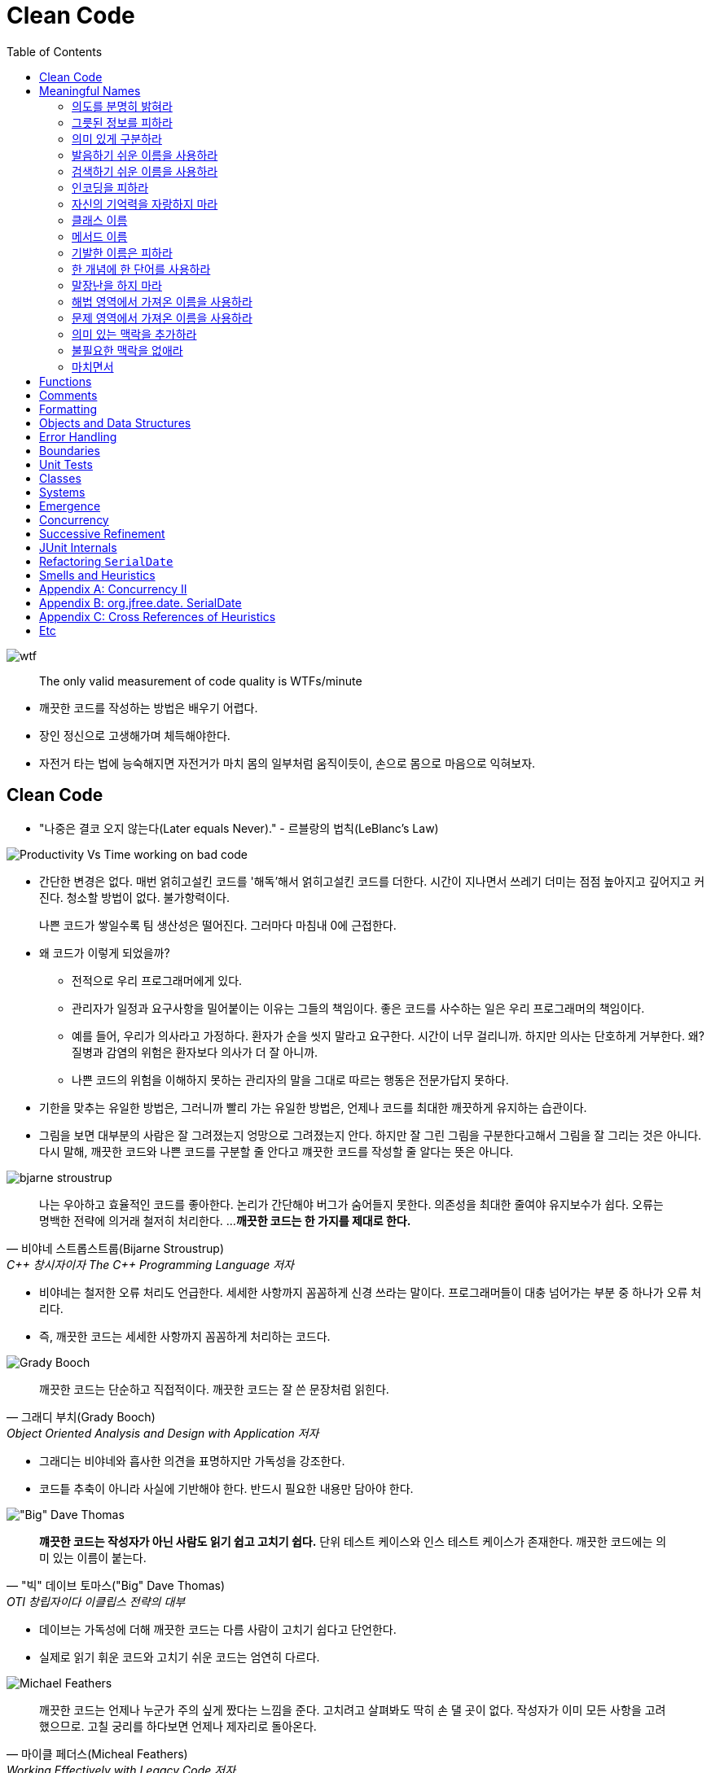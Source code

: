= Clean Code
:toc:
:imagesdir: images/

image:https://mk0osnewswb2dmu4h0a.kinstacdn.com/images/comics/wtfm.jpg[wtf]

[quote]
____
The only valid measurement of code quality is WTFs/minute
____

* 깨끗한 코드를 작성하는 방법은 배우기 어렵다.
* 장인 정신으로 고생해가며 체득해야한다.
* 자전거 타는 법에 능숙해지면 자전거가 마치 몸의 일부처럼 움직이듯이, 손으로 몸으로 마음으로 익혀보자.

== Clean Code

* "나중은 결코 오지 않는다(Later equals Never)." - 르블랑의 법칙(LeBlanc's Law)
[.float-group]
--
image:https://miro.medium.com/max/714/1*oSx-d-MoXuh6MFyGG5kMXg.png["Productivity Vs Time working on bad code", float="right"]

* 간단한 변경은 없다. 매번 얽히고설킨 코드를 '해독'해서 얽히고설킨 코드를 더한다. 시간이 지나면서 쓰레기 
더미는 점점 높아지고 깊어지고 커진다. 청소할 방법이 없다. 불가항력이다.
+
나쁜 코드가 쌓일수록 팀 생산성은 떨어진다. 그러마다 마침내 0에 근접한다.
--
* 왜 코드가 이렇게 되었을까?
** 전적으로 우리 프로그래머에게 있다.
** 관리자가 일정과 요구사항을 밀어붙이는 이유는 그들의 책임이다. 좋은 코드를 사수하는 일은 우리 프로그래머의 책임이다.
** 예를 들어, 우리가 의사라고 가정하다. 환자가 순을 씻지 말라고 요구한다. 시간이 너무 걸리니까. 하지만 의사는 단호하게 거부한다. 
왜? 질병과 감염의 위험은 환자보다 의사가 더 잘 아니까.
** 나쁜 코드의 위험을 이해하지 못하는 관리자의 말을 그대로 따르는 행동은 전문가답지 못하다.
* 기한을 맞추는 유일한 방법은, 그러니까 빨리 가는 유일한 방법은, 언제나 코드를 최대한 깨끗하게 유지하는 습관이다.
* 그림을 보면 대부분의 사람은 잘 그려졌는지 엉망으로 그려졌는지 안다. 하지만 잘 그린 그림을 구분한다고해서 그림을 잘 그리는 것은 아니다.
다시 말해, 깨끗한 코드와 나쁜 코드를 구분할 줄 안다고 꺠끗한 코드를 작성할 줄 알다는 뜻은 아니다.

[.float-group]
--
image:bjarne-stroustrup.jpg[float="right"]

[quote, "비야네 스트롭스트룹(Bijarne Stroustrup)", "C++ 창시자이자 The C++ Programming Language 저자"]
____
나는 우아하고 효율적인 코드를 좋아한다. 논리가 간단해야 버그가 숨어들지 못한다. 의존성을 최대한 줄여야 유지보수가 쉽다. 오류는 명백한 전략에 의거래 철저히 처리한다. ... 
**깨끗한 코드는 한 가지를 제대로 한다.**
____

* 비야네는 철저한 오류 처리도 언급한다. 세세한 사항까지 꼼꼼하게 신경 쓰라는 말이다. 프로그래머들이 대충 넘어가는 부분 중 하나가 오류 처리다.
* 즉, 깨끗한 코드는 세세한 사항까지 꼼꼼하게 처리하는 코드다.
--
[.float-group]
--
image:grady-booch.jpg["Grady Booch", float="right"]

[quote, "그래디 부치(Grady Booch)", "Object Oriented Analysis and Design with Application 저자"]
____
깨끗한 코드는 단순하고 직접적이다. 깨끗한 코드는 잘 쓴 문장처럼 읽힌다.
____

* 그래디는 비야네와 흡사한 의견을 표명하지만 가독성을 강조한다.
* 코드틑 추축이 아니라 사실에 기반해야 한다. 반드시 필요한 내용만 담아야 한다.
--
[.float-group]
--
image:big-dave-thomas.jpg["\"Big\" Dave Thomas", float="right"]

[quote, "\"빅\" 데이브 토마스(\"Big\" Dave Thomas)", "OTI 창립자이다 이클립스 전략의 대부"]
____
**꺠끗한 코드는 작성자가 아닌 사람도 읽기 쉽고 고치기 쉽다.** 단위 테스트 케이스와 인스 테스트 케이스가 존재한다. 깨끗한 코드에는 의미 있는 이름이 붙는다.
____

* 데이브는 가독성에 더해 깨끗한 코드는 다름 사람이 고치기 쉽다고 단언한다.
* 실제로 읽기 휘운 코드와 고치기 쉬운 코드는 엄연히 다르다.
--
[.float-group]
--
image:michael-feathers.jpg["Michael Feathers", float="right"]

[quote, "마이클 페더스(Micheal Feathers)", "Working Effectively with Legacy Code 저자"]
____
깨끗한 코드는 언제나 누군가 주의 싶게 짰다는 느낌을 준다. 고치려고 살펴봐도 딱히 손 댈 곳이 없다. 작성자가 이미 모든 사항을 고려했으므로. 고칠 궁리를 하다보면 언제나 제자리로 돌아온다.
____

* 깨끗한 코드는 주의 깊게 작성한 코드다. 누군가 시간을 들여 깔끔하고 단정하게 정리한 코드다.
--
[.float-group]
--
image:ron-jeffries.jpg["Ron Jeffries", float="right"]

[quote, "론 제프리스(Ron Jeffries)", "Extreme Programming Installed와 Extreme Programming Adventure in C# 저자"]
____
중복 줄이기, 표현력 높이기, 초반부터 간단한 추상화 고려하기, 내게는 이 세 가지가 꺠끗한 코드를 만드는 비결이다.
____
--
[.float-group]
--
image:ward-cunningham.jpg["Ward Cunningham", float="right"]

[quote, "워드 커닝햄(Ward Cunningham", "위키<sup>Wiki</sup> 창시자, 피트<sup>Fit</sup> 창시자, 익스트림 프로그래밍<sup>eXtreme{sp}Programming</sup> 공동 창시자"]
____
코드를 읽으면서 짐작했던 기능을 각 루틴이 그대로 수행한다면 깨끗한 코드가 불러도 되겠다. 코드가 그 문제를 풀기 위한 언어처럼 보인다면 아름다운 코드라 불러도 되겠다.
____

* 코드를 독해하느라 머리를 쥐어짤 필요가 없어야 한다. 읽으면서 짐작한 대로 돌아가는 코드가 깨끗한 코드다.
* 프로그램을 단순하게 보이도록 만드는 열쇠는 언어가 아니다. 언어를 단순하게 보이도록 만드는 열쇠는 프로그래머다.
--
[.float-group]
--
image:uncle-bob.jpg["Robert C. Martin", float="right"]

[quote, "Robert C. Martin, the author."]
____
less 'type and erases'
____

* 이 책에서는 우리 오브젝트 멘토 진영이 생각하는 깨끗한 코드를 설명한다.
* 하지만 우리 생각이 절대적으로 '옳다'라는 단전은 금물이다.
* 우리들 못지않게 경험 많은 집단과 전문가가 존재한다. 마땅히 그들에게서도 배우라고 권한다.
* 코드를 읽는 시간대 코드를 짜는 시간 비율이 10 대 1을 훌쩍 넘는다. 새 코드를 짜면서 우리는 끊임없이 기존 코드를 읽는다.
* 주변 코드가 읽기 쉬우면 새 코드를 짜기도 쉽다.
--

[quote, "The Boy Scout Rule"]
____
Leave the campground cleaner than you found it.
____

* 잘짠 코드가 전부는 아니다. 시간이 지나도 언제나 깨끗하게 유지해야 한다.
* 시간이 지날수록 코드가 좋아지는 프로젝트에서 작업한다고 상상해보라! 전문가라면 너무 당연하지 않은가! 지속적인 개선이야말로 전문가 정신의 본질이 아니던가?

== Meaningful Names

=== 의도를 분명히 밝혀라

* 의도가 분명한 이름이 정말로 중요하다는 사실을 거듭 강조한다.
* 좋은 이름을 지으려면 시간이 걸리지만 좋은 이름으로 절약하는 시간이 훨씬 더 많다.
* "보통 나는 확정하기 전에 이름을 여러 차례 바꾼다. 개발 도구는 이름ㅇ르 바꾸기가 상당히 쉽다." - 론 제프리스

[source, kt]
----
// as-is
val d // 경과 시간(단위: 날짜)

// to-ba
val elapsedTimeInDays
val daySinceCreation
val fileAgeInDays
----

* 코드 맥락이 코드 자체에 명시적으로 드러나야 한다.
** 개발자가 숨겨둔 정보를 독자가 안다고 가정하는 코드는 피하라
** 단순하기만한 코드는 읽기 좋은 코드가 아니다.

=== 그릇된 정보를 피하라

* 나름대로 널리 쓰이는 의미가 있는 단어를 다른 의미로 사용해도 안된다.
* 서로 흡사한 이름을 사용하지 않도록 주의한다.
* 유사한 개념은 유사한 표기법을 사용한다. 이것도 정보다.
* 일관성이 떨어지는 표기법은 그릇된 정보다.
** 개발자는 코드 자동 완성 기능을 자주 사용하는데, 십중팔구 상세한 주석이나 메서드 목록을 살펴보지 않은 채 이름만 보고 객체를 선택한다.

=== 의미 있게 구분하라

* 대충 컴파일 통과하게끔 이름을 바꾸는 것을 피하라
** `class` 라는 예약어가 있다고 `klass` 를 사용하지 말아라.
* 불용어^noise{sp}word^를 추가하는 방식도 적절하지 못하다. (e.g., `a1`, `a2`, ...)
* a나 the와 같은 접두어를 사용하지 말라는 소리가 아니다.
** 의미가 분명히 다르다면 사용해도 무방하다.
** zork라는 변수가 있다고해서 theZork라고 이름을 지어서는 안 된다는 말이다.
* 변수 이름에 variable이라는 단어는 단연코 금물이다.
** montyAmount과 monty는 구분이 안된다. customerInfo는 customer와, accountDate는 account와, theMessage는 message과 구분이 안된다.
** 헝가리 표기법은 정보를 담은거라 불용어가 아니다.
* 읽는 사람이 차이를 알도록 이름을 지어라

=== 발음하기 쉬운 이름을 사용하라

* 발음하기 어려운 이름은 토론하기도 어렵다. 바보처럼 들리기 십상이다.
* 우리는 형편없는 이름을 참아내고 있을 뿐이다.
* 발음하기 쉬운 이름을 사용하면(명확한 이름을 사용하면) 토론할 때 보다 지적인 대화가 가능해진다.

=== 검색하기 쉬운 이름을 사용하라

* 개인적으로 간단한 메서드에서 로컬 변수만 한 문자를 사용한다. - 엉클 밥
* 이름 길이는 범위 크기에 비례해야 한다. (휴리스틱 N5)

=== 인코딩을 피하라

* 넣은 정보는 많은데 굳이 인코딩 정보까지 넣을 필요가 없고 이름을 해독하기만 어려워질 뿐이다.
* 인코딩한 이름은 거의 발음하기 어렵고 오타가 생기기도 쉽다.

==== 헝가리식 표기법

* 이름 길이가 제한된 언어를 사용하던 옛날에는 어쩔 수 없이 위 규칙을 위반했다.
* 포트란은 첫 글자로 유형을 표현했고, 초창기 베이식은 글자 하나에 숫자 하나만 허용했다.
* 이러한 어려움에 헝가리식 표기법은 기존 표기법을 완전히 새로운 단계로 끌어올렸다.
* 현대 프로그래밍 언어는 훨씬 많은 타입을 제공하고, 컴파일러가 타입을 기억하고 강제한다.
* 게다라 클래스와 함수는 점차 작아지는 추세다. 즉, 변수를 선언한 위치과 사용하는 위치는 멀지 않다.
* 이제는 헝가리식 표기법이나 기타 인코딩 방식은 오히려 방해가 될 뿐이다.
* 변수, 함수, 클래스 이름이나 타입을 바꾸기가 어려워지며, 가독성도 떨어진다.

==== 멤버 변수 접두어

* 멤버 변수에 접두어를 붙힐 필요가 없다.
* 클래스와 함수는 접두어가 필요없을 정도로 작아야 마땅하다.
* IDE는 멤버 변수를 다른 색상으로 보여주므로 구분이 가능하다.
* 코드를 읽을수록 접두어는 관심 밖으로 밀려난다. 결국 접두어는 옛날에 작성한 구닥다리 코드라는 징표가 되버린다.

==== 인터페이스 클래스와 구현 클래스

* 개인적으로 인터페이스 이름은 접두어를 붙이지 않는 편이 좋다고 생각한다. - 엉클 밥
* 코드를 다룰 때, 주로 클래스보단 인터페이스를 다룬다.

=== 자신의 기억력을 자랑하지 마라

* 범위가 아주 작고 다른 이름들과 충돌되지 않는 선에서 i, j, k는 괜찮다.
* 전문가 프로그래머는 명료함이 최고라는 사실을 이해한다. 전문가 프로그래머는 자신의 능력을 좋은 방향으로 사용해 남들이 이해하는 코드는 내놓는다.
* 제이콥 닐슨의 휴리스틱 평가방법 10가지 중 6번째 - 기억보다는 인식하게 할 것

=== 클래스 이름

* 클래스와 객체 이름은 명사나 명사구가 적합하고 동사는 사용하지 않는다.
* Good: Customer, WikiPage, Account, AddressParser
* Bad: Manager, Processor, Data, Info 등과 같은 많은 의미의 단어

=== 메서드 이름

* 메서드 이름은 동사나 동사구가 적합하다.
* Good: postPayment, deletePage, save
* 접근자^Accessor^, 변경가^Mutator^, 조건자^Predicate^ 는 javabean 표준에 따라 get, set, is 접두어를 붙힌다.

=== 기발한 이름은 피하라

* 특정 문화에서만 사용하는 농담, 은어(?)는 피하는 편이 좋다.
* 의도룰 분명하고 솔직하게 표한하라.

=== 한 개념에 한 단어를 사용하라

* 추상적인 개념 하나에 단어 하나를 선택해 이를 고수한다.
* find, search, retrieve로 제각각 부르면 혼란스럽다.
* 메서드 이름은 독자적이고 일관적이어야 한다. 그래야 주석을 뒤져보지 않고도 프로그래머가 올바른 메서드를 선택한다.

=== 말장난을 하지 마라

* 한 단어를 두 가지 목적으로 사용하지 마라.
* 일관성을 지키고자 add를 사용하더라도 맥락에 맞는 단어를 사용하라.
* 프로그래머를 코드를 최대한 이해하기 쉽게 짜야 한다. 집중적인 탐구가 필요한 코드가 아니라 대충 훑어봐도 이해할 코드 작성이 목표다.

=== 해법 영역에서 가져온 이름을 사용하라

* 코드를 읽는 사람도 프로그래머라는 사실을 명심한다.
* 모든 이름을 문제 영역^domain^에서 가져오는 정책은 현명하지 못하다.

=== 문제 영역에서 가져온 이름을 사용하라

* 적설한 '프로그래머 용어'가 없다면 문제 영여역에서 이름을 가져온다.
* 우수한 프로그래머와 설계자라면 해법 영역과 문제 영역을 구분할 줄 알아야 한다.

=== 의미 있는 맥락을 추가하라

* 모든 방법이 실패하면 마지막 수단으로 접두어를 붙힌다.
* 예를 들어, firstName, lastName street, city, state, zipcode 라는 변수가 있을 경우 state 가 주소의 일부라는 사실을 금방 알아챌까?
** 이 때, addr라는 접두어를 추가하면 맥락이 좀 더 분명해진다.
** 물론 Address라는 클래스를 생성하면 더 좋다.

=== 불필요한 맥락을 없애라

* 고급 휘발유 충전소(Gas Station Deluxe) 어플리케이션을 짠다고 해서 모든 클래스 이름에 GSD라는 접두어를 붙히지 말자.
* IDE에서 G를 입력하고 자동 완성 키는 누르면 모든 클래스를 열거할 것이다.
* IDE는 개발자를 지원하는 도구이며, IDE를 잘 활용하게끔 인터페이스, 네이밍이 되어야 한다.(이것이 우선되어야 하는 건 아니다.)
* 같은 주소^Address^라도 포트 주소, MAX 주소를 구분해야 한다면 PostalAddress, MAC과 같이 작성하면 의미가 좀 더 분명해진다. 이것이 이름을 붙이는 이유가 아니던가?

=== 마치면서

* 좋은 이름을 선택하려명 설명 능력이 뛰어나야 하고 문화적인 배경이 같아야 한다. 이것이 제일 어렵다.
* 사람들이 이름을 바꾸지 않으려는 이뉴 하나는 다른 개발자가 반대할까 두려워서다.
* 우리들 대다수는 자신이 짠 클래스 이름과 메서드 이름을 모두 암기하지 못한다. 암기는 요즘 나오는 도구에게 맡기고, 가독성있는 코드를 짜는 데 집중해야 마땅하다.
* 여느 코드 개선 노력과 마찬가지로 이름 역시 나름대로 바궜다가는 누군가 질책할지도 모른다. 그렇다고 코드를 개선하려는 노력을 중단해서는 안 된다.

== Functions

== Comments

== Formatting

== Objects and Data Structures

== Error Handling

== Boundaries

== Unit Tests

== Classes

== Systems

== Emergence

== Concurrency

== Successive Refinement

== JUnit Internals

== Refactoring `SerialDate`

== Smells and Heuristics

== Appendix A: Concurrency II

== Appendix B: org.jfree.date. SerialDate

== Appendix C: Cross References of Heuristics

== Etc

* https://overreacted.io/ko/goodbye-clean-code/?fbclid=IwAR08F2ilackldMCjW397ECpOdjU5tVIqVNWfTe1qNYRJWC0XLKscqO-uMTA[잘가, 클린 코드]
* https://www.facebook.com/gyuwon.yi/posts/2717418558301350?__cft__[0]=AZXamDlYGgNKeGDejOxLyBkYM2cNrst9bwafdHZuIH6CC6D0a_TNrNUKy4Obk8AREP5I4KShcWLOQhZZ8E8Qzdd0q3kO3muQBHJfqSCkADXRv9We2uqppJLnq5g1OAYCIK7YP5jXbjMrjneOWgecIm_wv7l2bjoCbvLE0ccDzH7lUA&__tn__=%2CO%2CP-y-R
* https://www.facebook.com/shinsoojungceo/posts/2262773417273895[비효율의 숙달화]